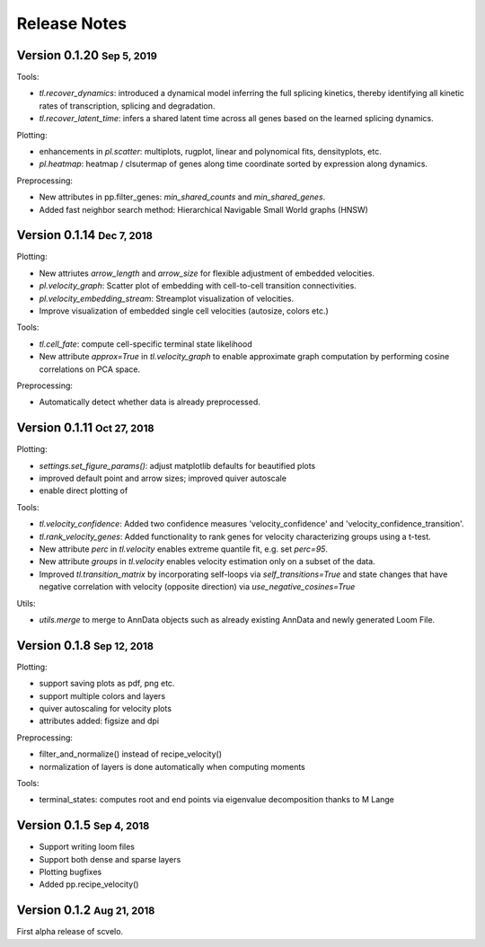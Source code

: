.. role:: small
.. role:: smaller

Release Notes
=============

Version 0.1.20 :small:`Sep 5, 2019`
-----------------------------------
Tools:

- `tl.recover_dynamics`: introduced a dynamical model inferring the full splicing kinetics, thereby identifying all kinetic rates of transcription, splicing and degradation.
- `tl.recover_latent_time`: infers a shared latent time across all genes based on the learned splicing dynamics.

Plotting:

- enhancements in `pl.scatter`: multiplots, rugplot, linear and polynomical fits, densityplots, etc.
- `pl.heatmap`: heatmap / clsutermap of genes along time coordinate sorted by expression along dynamics.

Preprocessing:

- New attributes in pp.filter_genes: `min_shared_counts` and `min_shared_genes`.
- Added fast neighbor search method: Hierarchical Navigable Small World graphs (HNSW)


Version 0.1.14 :small:`Dec 7, 2018`
-----------------------------------
Plotting:

- New attriutes `arrow_length` and `arrow_size` for flexible adjustment of embedded velocities.
- `pl.velocity_graph`: Scatter plot of embedding with cell-to-cell transition connectivities.
- `pl.velocity_embedding_stream`: Streamplot visualization of velocities.
- Improve visualization of embedded single cell velocities (autosize, colors etc.)

Tools:

- `tl.cell_fate`: compute cell-specific terminal state likelihood
- New attribute `approx=True` in `tl.velocity_graph` to enable approximate graph computation by performing cosine correlations on PCA space.

Preprocessing:

- Automatically detect whether data is already preprocessed.


Version 0.1.11 :small:`Oct 27, 2018`
------------------------------------
Plotting:

- `settings.set_figure_params()`: adjust matplotlib defaults for beautified plots
- improved default point and arrow sizes; improved quiver autoscale
- enable direct plotting of

Tools:

- `tl.velocity_confidence`: Added two confidence measures 'velocity_confidence' and 'velocity_confidence_transition'.
- `tl.rank_velocity_genes`: Added functionality to rank genes for velocity characterizing groups using a t-test.
- New attribute `perc` in `tl.velocity` enables extreme quantile fit, e.g. set `perc=95`.
- New attribute `groups` in `tl.velocity` enables velocity estimation only on a subset of the data.
- Improved `tl.transition_matrix` by incorporating self-loops via `self_transitions=True`
  and state changes that have negative correlation with velocity (opposite direction) via `use_negative_cosines=True`

Utils:

- `utils.merge` to merge to AnnData objects such as already existing AnnData and newly generated Loom File.



Version 0.1.8 :small:`Sep 12, 2018`
-----------------------------------
Plotting:

- support saving plots as pdf, png etc.
- support multiple colors and layers
- quiver autoscaling for velocity plots
- attributes added: figsize and dpi

Preprocessing:

- filter_and_normalize() instead of recipe_velocity()
- normalization of layers is done automatically when computing moments

Tools:

- terminal_states: computes root and end points via eigenvalue decomposition :smaller:`thanks to M Lange`


Version 0.1.5 :small:`Sep 4, 2018`
----------------------------------
- Support writing loom files
- Support both dense and sparse layers
- Plotting bugfixes
- Added pp.recipe_velocity()

Version 0.1.2 :small:`Aug 21, 2018`
-----------------------------------
First alpha release of scvelo.